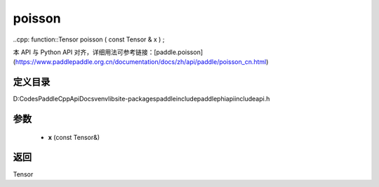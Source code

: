 .. _cn_api_paddle_experimental_poisson:

poisson
-------------------------------

..cpp: function::Tensor poisson ( const Tensor & x ) ;


本 API 与 Python API 对齐，详细用法可参考链接：[paddle.poisson](https://www.paddlepaddle.org.cn/documentation/docs/zh/api/paddle/poisson_cn.html)

定义目录
:::::::::::::::::::::
D:\Codes\PaddleCppApiDocs\venv\lib\site-packages\paddle\include\paddle\phi\api\include\api.h

参数
:::::::::::::::::::::
	- **x** (const Tensor&)

返回
:::::::::::::::::::::
Tensor
